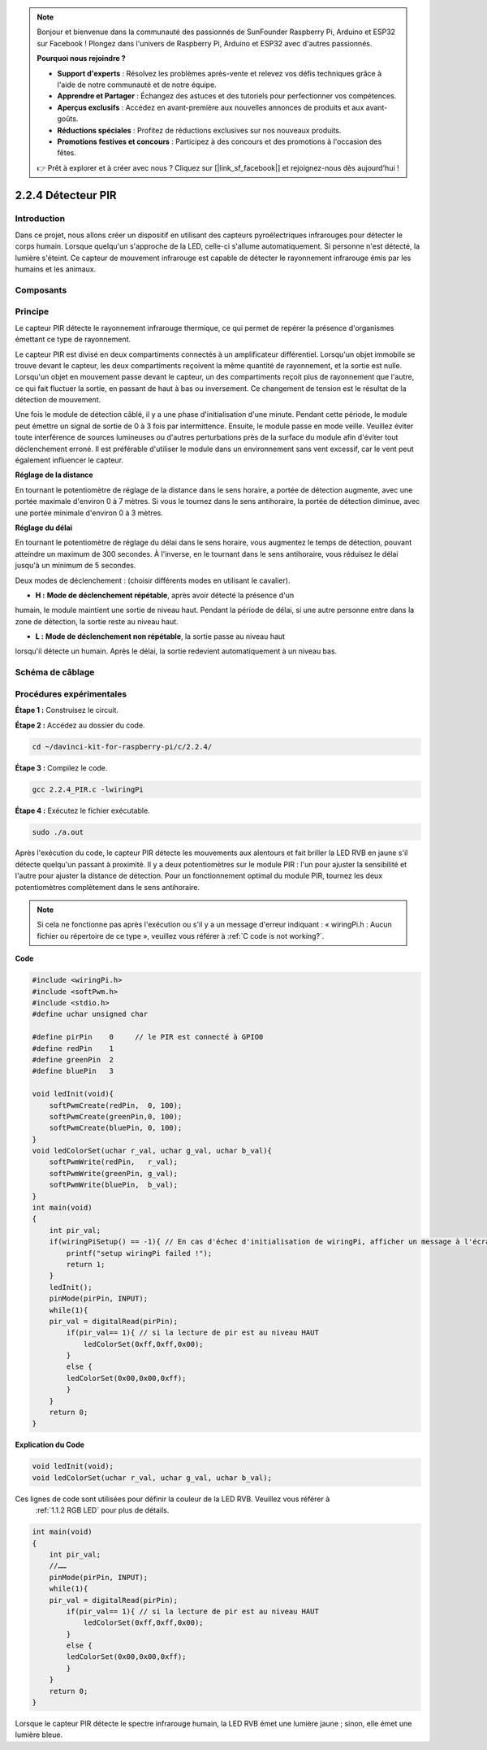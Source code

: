 .. note::

    Bonjour et bienvenue dans la communauté des passionnés de SunFounder Raspberry Pi, Arduino et ESP32 sur Facebook ! Plongez dans l'univers de Raspberry Pi, Arduino et ESP32 avec d'autres passionnés.

    **Pourquoi nous rejoindre ?**

    - **Support d'experts** : Résolvez les problèmes après-vente et relevez vos défis techniques grâce à l'aide de notre communauté et de notre équipe.
    - **Apprendre et Partager** : Échangez des astuces et des tutoriels pour perfectionner vos compétences.
    - **Aperçus exclusifs** : Accédez en avant-première aux nouvelles annonces de produits et aux avant-goûts.
    - **Réductions spéciales** : Profitez de réductions exclusives sur nos nouveaux produits.
    - **Promotions festives et concours** : Participez à des concours et des promotions à l'occasion des fêtes.

    👉 Prêt à explorer et à créer avec nous ? Cliquez sur [|link_sf_facebook|] et rejoignez-nous dès aujourd'hui !

2.2.4 Détecteur PIR
======================

Introduction
---------------

Dans ce projet, nous allons créer un dispositif en utilisant des capteurs 
pyroélectriques infrarouges pour détecter le corps humain. Lorsque quelqu'un 
s'approche de la LED, celle-ci s'allume automatiquement. Si personne n'est détecté, 
la lumière s'éteint. Ce capteur de mouvement infrarouge est capable de détecter 
le rayonnement infrarouge émis par les humains et les animaux.

Composants
-----------

.. image:: img/list_2.2.4_pir.png


Principe
---------

Le capteur PIR détecte le rayonnement infrarouge thermique, ce qui permet de repérer 
la présence d'organismes émettant ce type de rayonnement.

Le capteur PIR est divisé en deux compartiments connectés à un amplificateur différentiel. 
Lorsqu'un objet immobile se trouve devant le capteur, les deux compartiments reçoivent la 
même quantité de rayonnement, et la sortie est nulle. Lorsqu'un objet en mouvement passe 
devant le capteur, un des compartiments reçoit plus de rayonnement que l'autre, ce qui fait 
fluctuer la sortie, en passant de haut à bas ou inversement. Ce changement de tension est 
le résultat de la détection de mouvement.

.. image:: img/image211.png
    :width: 200


Une fois le module de détection câblé, il y a une phase d'initialisation d'une minute. 
Pendant cette période, le module peut émettre un signal de sortie de 0 à 3 fois par 
intermittence. Ensuite, le module passe en mode veille. Veuillez éviter toute interférence 
de sources lumineuses ou d'autres perturbations près de la surface du module afin d'éviter 
tout déclenchement erroné. Il est préférable d'utiliser le module dans un environnement sans 
vent excessif, car le vent peut également influencer le capteur.

.. image:: img/image212.png
    :width: 400


**Réglage de la distance**

En tournant le potentiomètre de réglage de la distance dans le sens horaire, 
a portée de détection augmente, avec une portée maximale d'environ 0 à 7 mètres. 
Si vous le tournez dans le sens antihoraire, la portée de détection diminue, avec 
une portée minimale d'environ 0 à 3 mètres.

**Réglage du délai**

En tournant le potentiomètre de réglage du délai dans le sens horaire, vous augmentez 
le temps de détection, pouvant atteindre un maximum de 300 secondes. À l'inverse, en 
le tournant dans le sens antihoraire, vous réduisez le délai jusqu'à un minimum de 5 secondes.

Deux modes de déclenchement : (choisir différents modes en utilisant le cavalier).

-  **H :** **Mode de déclenchement répétable**, après avoir détecté la présence d'un 
humain, le module maintient une sortie de niveau haut. Pendant la période de délai, 
si une autre personne entre dans la zone de détection, la sortie reste au niveau haut.

-  **L :** **Mode de déclenchement non répétable**, la sortie passe au niveau haut 
lorsqu'il détecte un humain. Après le délai, la sortie redevient automatiquement à 
un niveau bas.



Schéma de câblage
---------------------

.. image:: img/image327.png


Procédures expérimentales
----------------------------

**Étape 1 :** Construisez le circuit.

.. image:: img/image214.png
    :width: 800


**Étape 2 :** Accédez au dossier du code.

.. raw:: html

   <run></run>

.. code-block::

    cd ~/davinci-kit-for-raspberry-pi/c/2.2.4/

**Étape 3 :** Compilez le code.

.. raw:: html

   <run></run>

.. code-block::

    gcc 2.2.4_PIR.c -lwiringPi

**Étape 4 :** Exécutez le fichier exécutable.

.. raw:: html

   <run></run>

.. code-block::

    sudo ./a.out

Après l'exécution du code, le capteur PIR détecte les mouvements aux alentours 
et fait briller la LED RVB en jaune s'il détecte quelqu'un passant à proximité. 
Il y a deux potentiomètres sur le module PIR : l'un pour ajuster la sensibilité 
et l'autre pour ajuster la distance de détection. Pour un fonctionnement optimal 
du module PIR, tournez les deux potentiomètres complètement dans le sens antihoraire.

.. image:: img/PIR_TTE.png

.. note::

    Si cela ne fonctionne pas après l'exécution ou s'il y a un message d'erreur indiquant : « wiringPi.h : Aucun fichier ou répertoire de ce type », veuillez vous référer à :ref:`C code is not working?`.


**Code**

.. code-block:: c

    #include <wiringPi.h>
    #include <softPwm.h>
    #include <stdio.h>
    #define uchar unsigned char

    #define pirPin    0     // le PIR est connecté à GPIO0
    #define redPin    1
    #define greenPin  2
    #define bluePin   3

    void ledInit(void){
        softPwmCreate(redPin,  0, 100);
        softPwmCreate(greenPin,0, 100);
        softPwmCreate(bluePin, 0, 100);
    }
    void ledColorSet(uchar r_val, uchar g_val, uchar b_val){
        softPwmWrite(redPin,   r_val);
        softPwmWrite(greenPin, g_val);
        softPwmWrite(bluePin,  b_val);
    }
    int main(void)
    {
        int pir_val;
        if(wiringPiSetup() == -1){ // En cas d'échec d'initialisation de wiringPi, afficher un message à l'écran
            printf("setup wiringPi failed !");
            return 1;
        }
        ledInit();
        pinMode(pirPin, INPUT);
        while(1){
        pir_val = digitalRead(pirPin);
            if(pir_val== 1){ // si la lecture de pir est au niveau HAUT
                ledColorSet(0xff,0xff,0x00); 
            }
            else {
            ledColorSet(0x00,0x00,0xff); 
            }
        }
        return 0;
    }

**Explication du Code**

.. code-block:: c

    void ledInit(void);
    void ledColorSet(uchar r_val, uchar g_val, uchar b_val);

Ces lignes de code sont utilisées pour définir la couleur de la LED RVB. Veuillez vous référer à
 :ref:`1.1.2 RGB LED` pour plus de détails.

.. code-block:: c

    int main(void)
    {
        int pir_val;
        //…… 
        pinMode(pirPin, INPUT);
        while(1){
        pir_val = digitalRead(pirPin);
            if(pir_val== 1){ // si la lecture de pir est au niveau HAUT
                ledColorSet(0xff,0xff,0x00); 
            }
            else {
            ledColorSet(0x00,0x00,0xff); 
            }
        }
        return 0;
    }

Lorsque le capteur PIR détecte le spectre infrarouge humain, la LED RVB émet une 
lumière jaune ; sinon, elle émet une lumière bleue.

